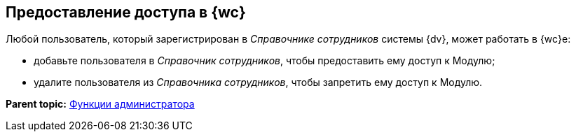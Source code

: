 
== Предоставление доступа в {wc}

Любой пользователь, который зарегистрирован в [.dfn .term]_Справочнике сотрудников_ системы {dv}, может работать в {wc}е:

* добавьте пользователя в [.dfn .term]_Справочник сотрудников_, чтобы предоставить ему доступ к Модулю;
* удалите пользователя из [.dfn .term]_Справочника сотрудников_, чтобы запретить ему доступ к Модулю.

*Parent topic:* xref:administratorFunctions.adoc[Функции администратора]
